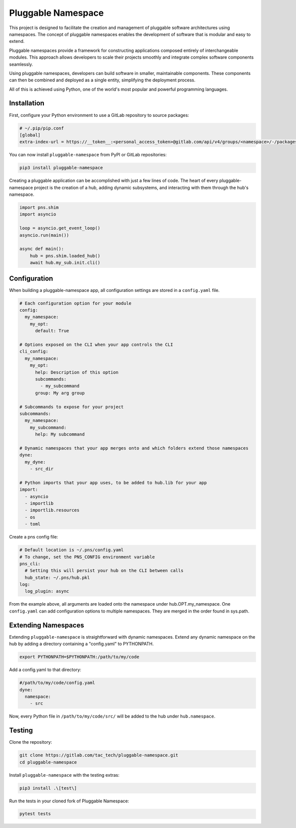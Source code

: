 ===================
Pluggable Namespace
===================
This project is designed to facilitate the creation and management of pluggable software architectures using namespaces. The concept of pluggable namespaces enables the development of software that is modular and easy to extend.

Pluggable namespaces provide a framework for constructing applications composed entirely of interchangeable modules. This approach allows developers to scale their projects smoothly and integrate complex software components seamlessly.

Using pluggable namespaces, developers can build software in smaller, maintainable components. These components can then be combined and deployed as a single entity, simplifying the deployment process.

All of this is achieved using Python, one of the world's most popular and powerful programming languages.

Installation
============
First, configure your Python environment to use a GitLab repository to source packages:

.. code-block:: toml

    # ~/.pip/pip.conf
    [global]
    extra-index-url = https://__token__:<personal_access_token>@gitlab.com/api/v4/groups/<namespace>/-/packages/pypi/simple

You can now install ``pluggable-namespace`` from PyPI or GitLab repositories:

.. code-block:: bash

    pip3 install pluggable-namespace

Creating a pluggable application can be accomplished with just a few lines of code. The heart of every pluggable-namespace project is the creation of a hub, adding dynamic subsystems, and interacting with them through the hub's namespace.

.. code-block:: python

    import pns.shim
    import asyncio

    loop = asyncio.get_event_loop()
    asyncio.run(main())

    async def main():
        hub = pns.shim.loaded_hub()
        await hub.my_sub.init.cli()

Configuration
=============
When building a pluggable-namespace app, all configuration settings are stored in a ``config.yaml`` file.

.. code-block:: yaml

    # Each configuration option for your module
    config:
      my_namespace:
        my_opt:
          default: True

    # Options exposed on the CLI when your app controls the CLI
    cli_config:
      my_namespace:
        my_opt:
          help: Description of this option
          subcommands:
            - my_subcommand
          group: My arg group

    # Subcommands to expose for your project
    subcommands:
      my_namespace:
        my_subcommand:
          help: My subcommand

    # Dynamic namespaces that your app merges onto and which folders extend those namespaces
    dyne:
      my_dyne:
        - src_dir

    # Python imports that your app uses, to be added to hub.lib for your app
    import:
      - asyncio
      - importlib
      - importlib.resources
      - os
      - toml

Create a pns config file:

.. code-block:: yaml

    # Default location is ~/.pns/config.yaml
    # To change, set the PNS_CONFIG environment variable
    pns_cli:
      # Setting this will persist your hub on the CLI between calls
      hub_state: ~/.pns/hub.pkl
    log:
      log_plugin: async

From the example above, all arguments are loaded onto the namespace under hub.OPT.my_namespace. One ``config.yaml`` can add configuration options to multiple namespaces. They are merged in the order found in sys.path.

Extending Namespaces
====================
Extending ``pluggable-namespace`` is straightforward with dynamic namespaces. Extend any dynamic namespace on the hub by adding a directory containing a "config.yaml" to PYTHONPATH.

.. code-block:: bash

    export PYTHONPATH=$PYTHONPATH:/path/to/my/code

Add a config.yaml to that directory:

.. code-block:: yaml

    #/path/to/my/code/config.yaml
    dyne:
      namespace:
        - src

Now, every Python file in ``/path/to/my/code/src/`` will be added to the hub under ``hub.namespace``.

Testing
=======
Clone the repository:

.. code-block:: bash

    git clone https://gitlab.com/tac_tech/pluggable-namespace.git
    cd pluggable-namespace

Install ``pluggable-namespace`` with the testing extras:

.. code-block:: bash

    pip3 install .\[test\]

Run the tests in your cloned fork of Pluggable Namespace:

.. code-block:: bash

    pytest tests
